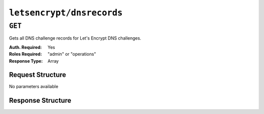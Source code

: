 ..
..
.. Licensed under the Apache License, Version 2.0 (the "License");
.. you may not use this file except in compliance with the License.
.. You may obtain a copy of the License at
..
..     http://www.apache.org/licenses/LICENSE-2.0
..
.. Unless required by applicable law or agreed to in writing, software
.. distributed under the License is distributed on an "AS IS" BASIS,
.. WITHOUT WARRANTIES OR CONDITIONS OF ANY KIND, either express or implied.
.. See the License for the specific language governing permissions and
.. limitations under the License.
..

.. _to-letsencrypt-dnsrecords:

**************************
``letsencrypt/dnsrecords``
**************************

``GET``
========
Gets all DNS challenge records for Let's Encrypt DNS challenges.

:Auth. Required: Yes
:Roles Required: "admin" or "operations"
:Response Type:  Array

Request Structure
-----------------
No parameters available


Response Structure
------------------
.. code-block:: http
	:caption: Response Example

	HTTP/1.1 200 OK
	Content-Type: application/json

	{ "response": [
		{
			"fqdn":"_acme-challenge.demo1.example.com.",
			"record":"testRecord"
		}
	]}
